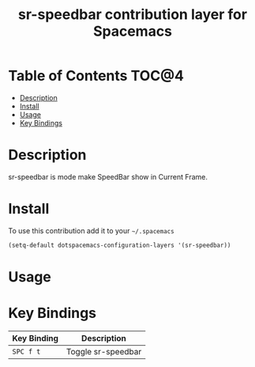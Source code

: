 #+TITLE: sr-speedbar contribution layer for Spacemacs

* Table of Contents                                                   :TOC@4:
 - [[#description][Description]]
 - [[#install][Install]]
 - [[#usage][Usage]]
 - [[#key-bindings][Key Bindings]]

* Description

sr-speedbar is mode make SpeedBar show in Current Frame.

* Install

To use this contribution add it to your =~/.spacemacs=

#+BEGIN_SRC emacs-lisp
  (setq-default dotspacemacs-configuration-layers '(sr-speedbar))
#+END_SRC

* Usage
* Key Bindings
| Key Binding | Description                  |
|-------------+------------------------------|
| ~SPC f t~   | Toggle sr-speedbar           |
